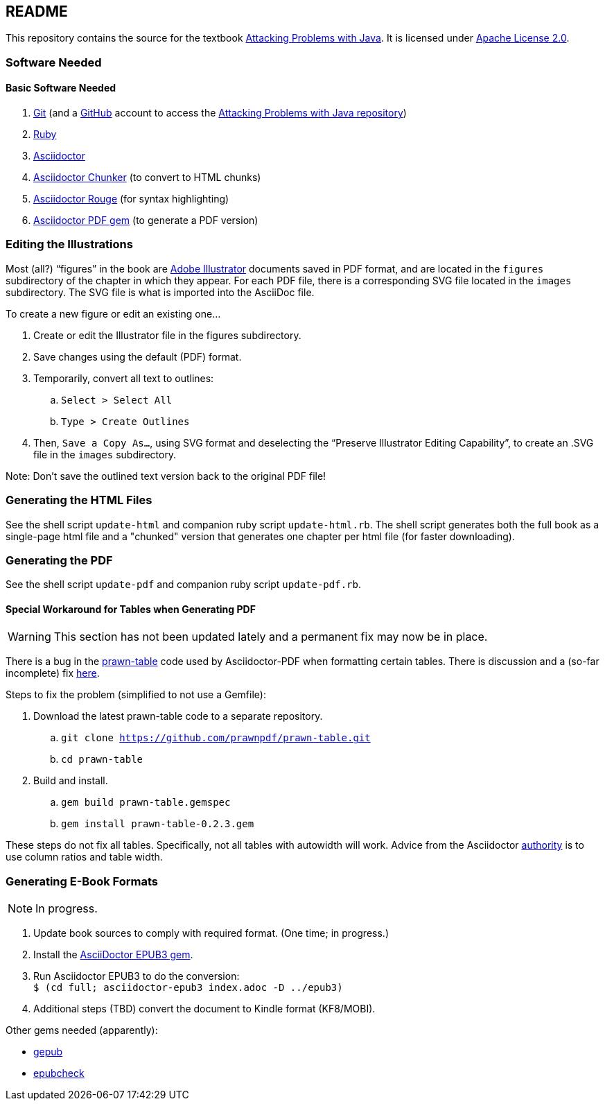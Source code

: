 :icons: font

== README

This repository contains the source for the textbook https://attacking-problems.github.io[Attacking Problems with Java].  It is licensed under  https://github.com/attacking-problems/attacking-problems.github.io/blob/master/LICENSE[Apache License 2.0].

=== Software Needed

==== Basic Software Needed

. https://git-scm.com/downloads[Git] (and a https://github.com[GitHub] account to access the
https://github.com/attacking-problems/attacking-problems.github.io[Attacking Problems with Java repository])
. https://www.ruby-lang.org/en/downloads/[Ruby]
. https://asciidoctor.org[Asciidoctor]
. https://github.com/wshito/asciidoctor-chunker[Asciidoctor Chunker] (to convert to HTML chunks)
. https://github.com/jirutka/asciidoctor-rouge[Asciidoctor Rouge] (for syntax highlighting)
. https://asciidoctor.org/docs/asciidoctor-pdf/[Asciidoctor PDF gem] (to generate a PDF version)

=== Editing the Illustrations

Most (all?) "`figures`" in the book are https://www.adobe.com/products/illustrator.html[Adobe Illustrator] documents saved in PDF format, and are located in the `figures` subdirectory of the chapter in which they appear.  For each PDF file, there is a corresponding SVG file located in the `images` subdirectory.  The SVG file is what is imported into the AsciiDoc file.

To create a new figure or edit an existing one...

. Create or edit the Illustrator file in the figures subdirectory.
. Save changes using the default (PDF) format.
. Temporarily, convert all text to outlines:
.. `Select > Select All`
.. `Type > Create Outlines`
. Then, `Save a Copy As...`, using SVG format and deselecting the "`Preserve Illustrator Editing Capability`", to create an .SVG file in the `images` subdirectory.

Note: Don't save the outlined text version back to the original PDF file!

=== Generating the HTML Files

See the shell script `update-html` and companion ruby script `update-html.rb`.  The shell script generates both the full book as a single-page html file and a "chunked" version that generates one chapter per html file (for faster downloading).

=== Generating the PDF

See the shell script `update-pdf` and companion ruby script `update-pdf.rb`.

==== Special Workaround for Tables when Generating PDF

WARNING: This section has not been updated lately and a permanent fix may now be in place.

There is a bug in the https://github.com/prawnpdf/prawn-table[prawn-table] code used by Asciidoctor-PDF when formatting certain tables.  There is discussion and a (so-far incomplete) fix https://discuss.asciidoctor.org/Problem-using-Asciidoctor-PDF-to-format-wide-autowidth-table-header-cells-td7220.html[here].

Steps to fix the problem (simplified to not use a Gemfile):

. Download the latest prawn-table code to a separate repository.
.. `git clone https://github.com/prawnpdf/prawn-table.git`
.. `cd prawn-table`
. Build and install.
.. `gem build prawn-table.gemspec`
.. `gem install prawn-table-0.2.3.gem`

These steps do not fix all tables.  Specifically, not all tables with autowidth will work.  Advice
from the Asciidoctor https://discuss.asciidoctor.org/Problem-using-Asciidoctor-PDF-to-format-wide-autowidth-table-header-cells-tp7220p7229.html[authority] is to use column ratios and table width.

=== Generating E-Book Formats

NOTE: In progress.

. Update book sources to comply with required format. (One time; in progress.)
. Install the https://asciidoctor.org/docs/asciidoctor-epub3/[AsciiDoctor EPUB3 gem].
. Run Asciidoctor EPUB3 to do the conversion: +
`$ (cd full; asciidoctor-epub3 index.adoc -D ../epub3)`
. Additional steps (TBD) convert the document to Kindle format (KF8/MOBI).

Other gems needed (apparently):

* https://rubygems.org/gems/gepub[gepub]
* https://rubygems.org/gems/epubcheck[epubcheck]
